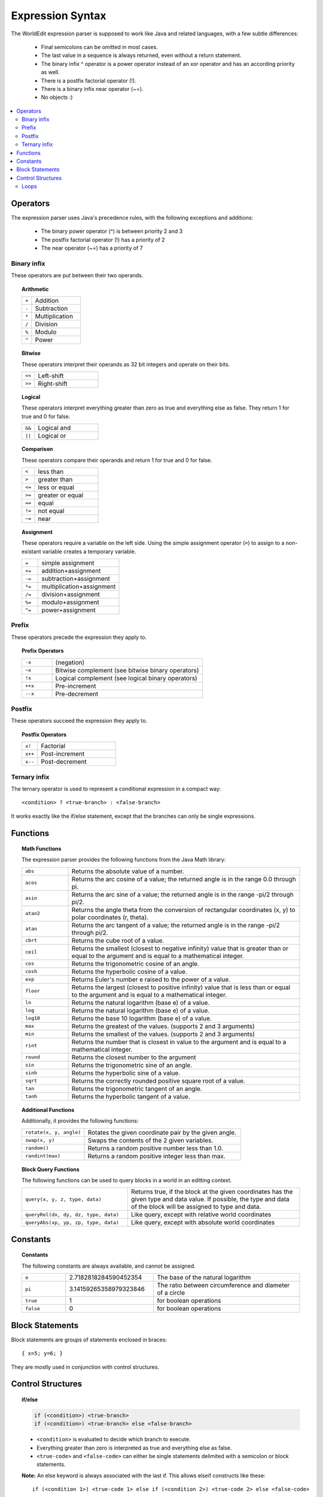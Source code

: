 =================
Expression Syntax
=================

The WorldEdit expression parser is supposed to work like Java and related languages, with a few subtle differences:

    * Final semicolons can be omitted in most cases.
    * The last value in a sequence is always returned, even without a return statement.
    * The binary infix ^ operator is a power operator instead of an xor operator and has an according priority as well.
    * There is a postfix factorial operator (!).
    * There is a binary infix near operator (~=).
    * No objects :)

.. contents::
    :local:
    :backlinks: none

Operators
~~~~~~~~~

The expression parser uses Java's precedence rules, with the following exceptions and additions:

    * The binary power operator (^) is between priority 2 and 3
    * The postfix factorial operator (!) has a priority of 2
    * The near operator (~=) has a priority of 7

Binary infix
------------

These operators are put between their two operands.

.. topic:: Arithmetic

    .. csv-table::
        :widths: 3, 15

        ``+``,Addition
        ``-``,Subtraction
        ``*``,Multiplication
        ``/``,Division
        ``%``,Modulo
        ``^``,Power

.. topic:: Bitwise

    These operators interpret their operands as 32 bit integers and operate on their bits.

    .. csv-table::
        :widths: 3, 15

        ``<<``,Left-shift
        ``>>``,Right-shift

.. topic:: Logical

    These operators interpret everything greater than zero as true and everything else as false.
    They return 1 for true and 0 for false.

    .. csv-table::
        :widths: 3, 15

        ``&&``,Logical and
        ``||``,Logical or

.. topic:: Comparison

    These operators compare their operands and return 1 for true and 0 for false.

    .. csv-table::
        :widths: 3, 15

        ``<``,less than
        ``>``,greater than
        ``<=``,less or equal
        ``>=``,greater or equal
        ``==``,equal
        ``!=``,not equal
        ``~=``,near

.. topic:: Assignment

    These operators require a variable on the left side.
    Using the simple assignment operator (``=``) to assign to a non-existant variable creates a temporary variable.

    .. csv-table::
        :widths: 3, 15

        ``=``,simple assignment
        ``+=``,addition+assignment
        ``-=``,subtraction+assignment
        ``*=``,multiplication+assignment
        ``/=``,division+assignment
        ``%=``,modulo+assignment
        ``^=``,power+assignment

Prefix
------

These operators precede the expression they apply to.

.. topic:: Prefix Operators

    .. csv-table::
        :widths: 3, 15

        ``-x``,(negation)
        ``~x``,Bitwise complement (see bitwise binary operators)
        ``!x``,Logical complement (see logical binary operators)
        ``++x``,Pre-increment
        ``--x``,Pre-decrement

Postfix
-------

These operators succeed the expression they apply to.

.. topic:: Postfix Operators

    .. csv-table::
        :widths: 3, 15

        ``x!``,Factorial
        ``x++``,Post-increment
        ``x--``,Post-decrement

Ternary infix
-------------

The ternary operator is used to represent a conditional expression in a compact way::

        <condition> ? <true-branch> : <false-branch>

It works exactly like the if/else statement, except that the branches can only be single expressions.

Functions
~~~~~~~~~

.. topic:: Math Functions

    The expression parser provides the following functions from the Java Math library:

    .. csv-table::
        :widths: 3, 15

        ``abs``,"Returns the absolute value of a number."
        ``acos``,"Returns the arc cosine of a value; the returned angle is in the range 0.0 through pi."
        ``asin``,"Returns the arc sine of a value; the returned angle is in the range -pi/2 through pi/2."
        ``atan2``,"Returns the angle theta from the conversion of rectangular coordinates (x, y) to polar coordinates (r, theta)."
        ``atan``,"Returns the arc tangent of a value; the returned angle is in the range -pi/2 through pi/2."
        ``cbrt``,"Returns the cube root of a value."
        ``ceil``,"Returns the smallest (closest to negative infinity) value that is greater than or equal to the argument and is equal to a mathematical integer."
        ``cos``,"Returns the trigonometric cosine of an angle."
        ``cosh``,"Returns the hyperbolic cosine of a value."
        ``exp``,"Returns Euler's number e raised to the power of a value."
        ``floor``,"Returns the largest (closest to positive infinity) value that is less than or equal to the argument and is equal to a mathematical integer."
        ``ln``,"Returns the natural logarithm (base e) of a value."
        ``log``,"Returns the natural logarithm (base e) of a value."
        ``log10``,"Returns the base 10 logarithm (base e) of a value."
        ``max``,"Returns the greatest of the values. (supports 2 and 3 arguments)"
        ``min``,"Returns the smallest of the values. (supports 2 and 3 arguments)"
        ``rint``,"Returns the number that is closest in value to the argument and is equal to a mathematical integer."
        ``round``,"Returns the closest number to the argument"
        ``sin``,"Returns the trigonometric sine of an angle."
        ``sinh``,"Returns the hyperbolic sine of a value."
        ``sqrt``,"Returns the correctly rounded positive square root of a value."
        ``tan``,"Returns the trigonometric tangent of an angle."
        ``tanh``,"Returns the hyperbolic tangent of a value."

.. topic:: Additional Functions

    Additionally, it provides the following functions:

    .. csv-table::
        :widths: 6, 15

        "``rotate(x, y, angle)``","Rotates the given coordinate pair by the given angle."
        "``swap(x, y)``","Swaps the contents of the 2 given variables."
        "``random()``","Returns a random positive number less than 1.0."
        "``randint(max)``","Returns a random positive integer less than max."

.. topic:: Block Query Functions

    The following functions can be used to query blocks in a world in an editting context.

    .. csv-table::
        :widths: 8, 13

        "``query(x, y, z, type, data)``","Returns true, if the block at the given coordinates has the given type and data value. If possible, the type and data of the block will be assigned to type and data."
        "``queryRel(dx, dy, dz, type, data)``","Like query, except with relative world coordinates"
        "``queryAbs(xp, yp, zp, type, data)``","Like query, except with absolute world coordinates"

Constants
~~~~~~~~~

.. topic:: Constants

    The following constants are always available, and cannot be assigned.

    .. csv-table::
        :widths: 3, 6, 10

        ``e``,2.7182818284590452354,The base of the natural logarithm
        ``pi``,3.14159265358979323846,The ratio between circumference and diameter of a circle
        ``true``,1,for boolean operations
        ``false``,0,for boolean operations

Block Statements
~~~~~~~~~~~~~~~~

Block statements are groups of statements enclosed in braces::

        { x=5; y=6; }

They are mostly used in conjunction with control structures.

Control Structures
~~~~~~~~~~~~~~~~~~

.. topic:: if/else

    .. code::

        if (<condition>) <true-branch>
        if (<condition>) <true-branch> else <false-branch>

    * ``<condition>`` is evaluated to decide which branch to execute.
    * Everything greater than zero is interpreted as true and everything else as false.
    * ``<true-code>`` and ``<false-code>`` can either be single statements delimited with a semicolon or block statements.

    **Note:** An else keyword is always associated with the last if.
    This allows elseif constructs like these::

        if (<condition 1>) <true-code 1> else if (<condition 2>) <true-code 2> else <false-code>

Loops
-----

Loops can at most loop 256 times.

.. topic:: while

    .. code::

        while (<condition>) <body>
        do <body> while (<condition>);

    * ``<condition>`` is evaluated to decide whether to continue looping.
    * ``<body>`` can either be a single statement delimited with a semicolon or a block statement.
    * do-while checks the condition after executing the body.

.. topic:: Java/C-style for

    .. code::

        for (<init>; <condition>; <increment>) <body>

    * ``<init>``, ``<condition>`` and ``<increment>`` are single expressions.
    * ``<body>`` can either be a single statement delimited with a semicolon or a block statement.

    **Execution steps**

    First, ``<init>`` is evaluated once, then, each iteration follows these steps:

    #. If ``<condition>`` evaluates as less than or equal to zero (i.e. false), the loop is aborted.
    #. ``<body>`` is executed.
    #. ``<increment>`` is executed.

.. topic:: Simple for

    .. code::

        for (<counter> = <first>, <last>) <body>

    * ``<counter>`` is a variable used to count the iterations.
    * ``<first>`` and ``<last>`` are single expressions.
    * ``<body>`` can either be a single statement delimited with a semicolon or a block statement.

    **Execution steps**

    First, an internal counter is set to ``<first>``. Then, each iteration follows these steps:

    #. If the internal counter exceeds ``<last>``, the loop is aborted.
    #. ``<counter>`` is set to the internal counter.
    #. <body> is executed.
    #. <counter> is incremented by 1.0.

    ``<first>`` and ``<last>`` are only evaluated once.
